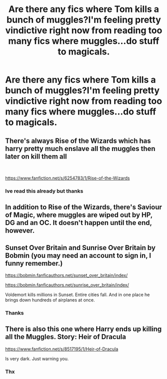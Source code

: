 #+TITLE: Are there any fics where Tom kills a bunch of muggles?I'm feeling pretty vindictive right now from reading too many fics where muggles...do stuff to magicals.

* Are there any fics where Tom kills a bunch of muggles?I'm feeling pretty vindictive right now from reading too many fics where muggles...do stuff to magicals.
:PROPERTIES:
:Score: 11
:DateUnix: 1540264787.0
:DateShort: 2018-Oct-23
:FlairText: Request
:END:

** There's always Rise of the Wizards which has harry pretty much enslave all the muggles then later on kill them all

​

[[https://www.fanfiction.net/s/6254783/1/Rise-of-the-Wizards]]
:PROPERTIES:
:Author: cyrusdb
:Score: 7
:DateUnix: 1540316455.0
:DateShort: 2018-Oct-23
:END:

*** Ive read this already but thanks
:PROPERTIES:
:Score: 1
:DateUnix: 1540333616.0
:DateShort: 2018-Oct-24
:END:


** In addition to Rise of the Wizards, there's Saviour of Magic, where muggles are wiped out by HP, DG and an OC. It doesn't happen until the end, however.
:PROPERTIES:
:Author: avittamboy
:Score: 5
:DateUnix: 1540326794.0
:DateShort: 2018-Oct-24
:END:


** Sunset Over Britain and Sunrise Over Britain by Bobmin (you may need an account to sign in, I funny remember.)

[[https://bobmin.fanficauthors.net/sunset_over_britain/index/]]

[[https://bobmin.fanficauthors.net/sunrise_over_britain/index/]]

Voldemort kills millions in Sunset. Entire cities fall. And in one place he brings down hundreds of airplanes at once.
:PROPERTIES:
:Author: drmdub
:Score: 2
:DateUnix: 1540294297.0
:DateShort: 2018-Oct-23
:END:

*** Thanks
:PROPERTIES:
:Score: 1
:DateUnix: 1540294785.0
:DateShort: 2018-Oct-23
:END:


** There is also this one where Harry ends up killing all the Muggles. Story: Heir of Dracula

[[https://www.fanfiction.net/s/8517195/1/Heir-of-Dracula]]

Is very dark. Just warning you.
:PROPERTIES:
:Author: drmdub
:Score: 2
:DateUnix: 1540294604.0
:DateShort: 2018-Oct-23
:END:

*** Thx
:PROPERTIES:
:Score: 1
:DateUnix: 1540294780.0
:DateShort: 2018-Oct-23
:END:
